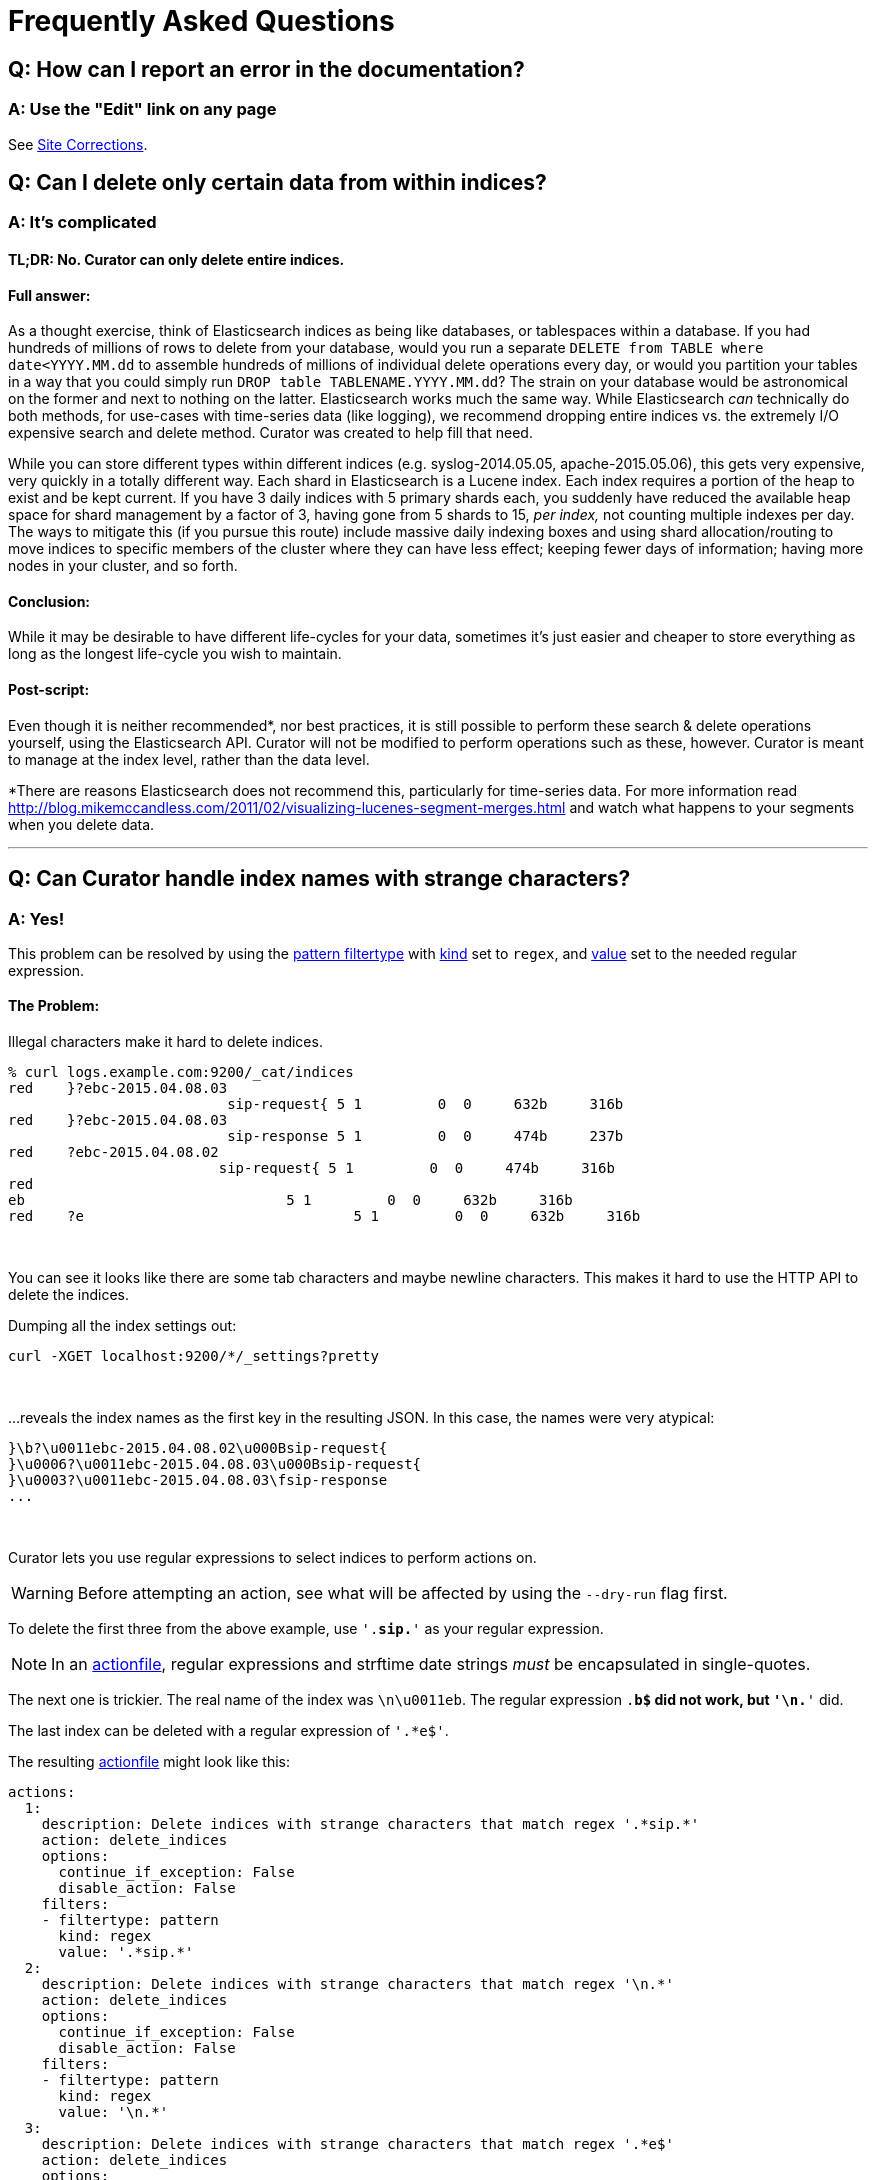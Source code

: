 [[faq]]
= Frequently Asked Questions

[partintro]
--
This section will be updated as more frequently asked questions arise

* <<faq_doc_error,How can I report an error in the documentation?>>
* <<faq_partial_delete,Can I delete only certain data from within indices?>>
* <<faq_strange_chars,Can Curator handle index names with strange characters?>>
* <<entrypoint-fix,I'm getting `DistributionNotFound` and `entry_point` errors when I try to run Curator.  What am I doing wrong?>>
* <<faq_lb_timeout,Snapshots seem to be working. Why am I getting `SnapshotMissingException` messages?>>
--

[[faq_doc_error]]
== Q: How can I report an error in the documentation?

[float]
A: Use the "Edit" link on any page
~~~~~~~~~~~~~~~~~~~~~~~~~~~~~~~~~~

See <<site-corrections,Site Corrections>>.

[[faq_partial_delete]]
== Q: Can I delete only certain data from within indices?

[float]
A: It's complicated
~~~~~~~~~~~~~~~~~~~

[float]
TL;DR: No. Curator can only delete entire indices.
^^^^^^^^^^^^^^^^^^^^^^^^^^^^^^^^^^^^^^^^^^^^^^^^^^

[float]
Full answer:
^^^^^^^^^^^^

As a thought exercise, think of Elasticsearch indices as being like databases,
or tablespaces within a database. If you had hundreds of millions of rows to
delete from your database, would you run a separate
`DELETE from TABLE where date<YYYY.MM.dd` to assemble hundreds of millions of
individual delete operations every day, or would you partition your tables in a
way that you could simply run `DROP table TABLENAME.YYYY.MM.dd`? The strain on
your database would be astronomical on the former and next to nothing on the
latter. Elasticsearch works much the same way. While Elasticsearch _can_
technically do both methods, for use-cases with time-series data (like logging),
we recommend dropping entire indices vs. the extremely I/O expensive search and
delete method. Curator was created to help fill that need.

While you can store different types within different indices (e.g.
syslog-2014.05.05, apache-2015.05.06), this gets very expensive, very quickly in
a totally different way. Each shard in Elasticsearch is a Lucene index. Each
index requires a portion of the heap to exist and be kept current. If you have 3
daily indices with 5 primary shards each, you suddenly have reduced the
available heap space for shard management by a factor of 3, having gone from 5
shards to 15, __per index,__ not counting multiple indexes per day. The ways to
mitigate this (if you pursue this route) include massive daily indexing boxes
and using shard allocation/routing to move indices to specific members of the
cluster where they can have less effect; keeping fewer days of information;
having more nodes in your cluster, and so forth.

[float]
Conclusion:
^^^^^^^^^^^

While it may be desirable to have different life-cycles for your data, sometimes
it's just easier and cheaper to store everything as long as the longest
life-cycle you wish to maintain.

[float]
Post-script:
^^^^^^^^^^^^

Even though it is neither recommended*, nor best practices, it is still possible
to perform these search & delete operations yourself, using the Elasticsearch
API. Curator will not be modified to perform operations such as these, however.
Curator is meant to manage at the index level, rather than the data level.

*There are reasons Elasticsearch does not recommend this, particularly for
time-series data. For more information read
http://blog.mikemccandless.com/2011/02/visualizing-lucenes-segment-merges.html
and watch what happens to your segments when you delete data.

'''''

[[faq_strange_chars]]
== Q: Can Curator handle index names with strange characters?

[float]
A: Yes!
~~~~~~~

This problem can be resolved by using the
<<filtertype_pattern,pattern filtertype>> with <<fe_kind,kind>> set to `regex`,
and <<fe_value,value>> set to the needed regular expression.

[float]
The Problem:
^^^^^^^^^^^^

Illegal characters make it hard to delete indices.

------------------
% curl logs.example.com:9200/_cat/indices
red    }?ebc-2015.04.08.03
                          sip-request{ 5 1         0  0     632b     316b
red    }?ebc-2015.04.08.03
                          sip-response 5 1         0  0     474b     237b
red    ?ebc-2015.04.08.02
                         sip-request{ 5 1         0  0     474b     316b
red
eb                               5 1         0  0     632b     316b
red    ?e                                5 1         0  0     632b     316b
------------------

&nbsp;

You can see it looks like there are some tab characters and maybe newline
characters. This makes it hard to use the HTTP API to delete the indices.

Dumping all the index settings out:

[source,sh]
-------
curl -XGET localhost:9200/*/_settings?pretty
-------

&nbsp;

...reveals the index names as the first key in the resulting JSON.  In this
case, the names were very atypical:

-------
}\b?\u0011ebc-2015.04.08.02\u000Bsip-request{
}\u0006?\u0011ebc-2015.04.08.03\u000Bsip-request{
}\u0003?\u0011ebc-2015.04.08.03\fsip-response
...
-------

&nbsp;

Curator lets you use regular expressions to select indices to perform actions
on.

WARNING: Before attempting an action, see what will be affected by using the
`--dry-run` flag first.

To delete the first three from the above example, use `'.*sip.*'` as your
regular expression.

NOTE: In an <<actionfile,actionfile>>, regular expressions and strftime date
strings _must_ be encapsulated in single-quotes.

The next one is trickier. The real name of the index was `\n\u0011eb`. The
regular expression `.*b$` did not work, but `'\n.*'` did.

The last index can be deleted with a regular expression of `'.*e$'`.

The resulting <<actionfile,actionfile>> might look like this:

[source,text]
--------
actions:
  1:
    description: Delete indices with strange characters that match regex '.*sip.*'
    action: delete_indices
    options:
      continue_if_exception: False
      disable_action: False
    filters:
    - filtertype: pattern
      kind: regex
      value: '.*sip.*'
  2:
    description: Delete indices with strange characters that match regex '\n.*'
    action: delete_indices
    options:
      continue_if_exception: False
      disable_action: False
    filters:
    - filtertype: pattern
      kind: regex
      value: '\n.*'
  3:
    description: Delete indices with strange characters that match regex '.*e$'
    action: delete_indices
    options:
      continue_if_exception: False
      disable_action: False
    filters:
    - filtertype: pattern
      kind: regex
      value: '.*e$'
--------

&nbsp;

'''''

[[entrypoint-fix]]
== Q: I'm getting `DistributionNotFound` and `entry_point` errors when I try to run Curator.  What am I doing wrong?

[float]
A: You likely need to upgrade `setuptools`
~~~~~~~~~~~~~~~~~~~~~~~~~~~~~~~~~~~~~~~~~~

If you are still unable to install, or get strange errors about dependencies you
know you've installed, or messages mentioning `entry_point`, you may need to
upgrade the `setuptools` package.  This is especially common with RHEL and
CentOS installs, and their variants, as they depend on Python 2.6.

If you can run `pip install -U setuptools`, it should correct the problem.

You may also be able to download and install manually:

. `wget https://pypi.python.org/packages/source/s/setuptools/setuptools-15.1.tar.gz -O setuptools-15.1.tar.gz`
. `pip install setuptools-15.1.tar.gz`

Any dependencies this version of setuptools may require will have to be manually
acquired and installed for your platform.

For more information about setuptools, see https://pypi.python.org/pypi/setuptools

This fix originally appeared https://github.com/elastic/curator/issues/56#issuecomment-77843587[here].

'''''

[[faq_lb_timeout]]
== Q: Snapshots seem to be working. Why am I getting `SnapshotMissingException` messages?

[float]
A: A load balancer, or other network fixture could be timing out your connection.
~~~~~~~~~~~~~~~~~~~~~~~~~~~~~~~~~~~~~~~~~~~~~~~~~~~~~~~~~~~~~~~~~~~~~~~~~~~~~~~~~

A gateway, proxy, or load balancer timeout will usually result in
http://www.w3.org/Protocols/rfc2616/rfc2616-sec10.html[504 HTTP responses]:

504 Gateway Timeout::
    The server, while acting as a gateway or proxy, did not receive a timely
    response from the upstream server specified by the URI (e.g. HTTP, FTP,
    LDAP) or some other auxiliary server (e.g. DNS) it needed to access in
    attempting to complete the request.


An easy way to check is to change the <<loglevel,loglevel>> to DEBUG and look
for 504 errors and long requests, like these:

[source,txt]
-------
2015-04-02 13:18:37,702 DEBUG     urllib3.connectionpool          _make_request:368  "PUT /_snapshot/my_backup_s3_repository/curator-20150402121735?wait_for_completion=true HTTP/1.1" 504 0
2015-04-02 13:18:37,703 WARNING            elasticsearch       log_request_fail:81   PUT /_snapshot/my_backup_s3_repository/curator-20150402121735?wait_for_completion=true [status:504 request:59.777s]
-------

Note the `status:504` and the `request:59.777s` at the right end of the line.

In the case of these error messages, it turned out to be an AWS load balancer
that had a 60 second timeout for connections.  The fix was to increase the
timeout.  Another potential resolution would be to have Curator connect to a
client directly, rather than through a load balancer or proxy.

IMPORTANT: You will need to set <<blacklist,`blacklist: []`>> in your
<<configfile,configuration file>> to catch these 504 errors, as they are
filtered by default.

'''''
